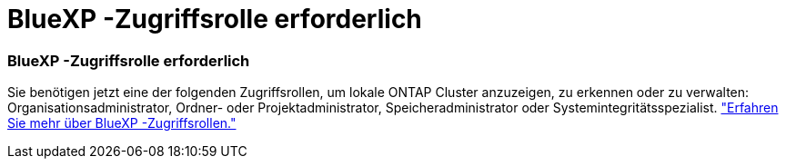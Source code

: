 = BlueXP -Zugriffsrolle erforderlich
:allow-uri-read: 




=== BlueXP -Zugriffsrolle erforderlich

Sie benötigen jetzt eine der folgenden Zugriffsrollen, um lokale ONTAP Cluster anzuzeigen, zu erkennen oder zu verwalten: Organisationsadministrator, Ordner- oder Projektadministrator, Speicheradministrator oder Systemintegritätsspezialist. link:https://docs.netapp.com/us-en/bluexp/concept-iam-predefined-roles.html["Erfahren Sie mehr über BlueXP -Zugriffsrollen."^]
